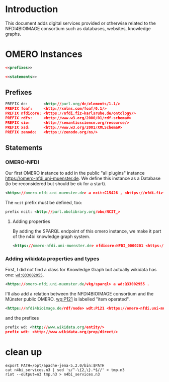 #+name: N4BI Services Graph
#+author: Carsten Fortmann-Grote (github:@CFGrote)
#+dateCreated: 20250626

* Introduction
:PROPERTIES:
:ID:       3aaf0468-5036-4bb4-85e2-8b567db52dbb
:END:
This document adds digital services provided or otherwise related to the NFDI4BIOIMAGE consortium such
as databases, websites, knowledge graphs.

* OMERO Instances
:PROPERTIES:
:ID:       6b1ca646-bae3-4347-8385-33de2ea0ef86
:header-args:rdf: :noweb no-export :tangle ../RDF_dumps/n4bi_services.n3
:END:

#+name: n4bi_services.skeleton
#+begin_src rdf
  <<prefixes>>

  <<statements>>
#+end_src


** Prefixes
:PROPERTIES:
:ID:       facc66e8-f32c-4c9b-878f-0518c999ee77
:END:
#+begin_src rdf :noweb-ref prefixes
PREFIX dc:       <http://purl.org/dc/elements/1.1/>
PREFIX foaf:     <http://xmlns.com/foaf/0.1/>
PREFIX nfdicore: <https://nfdi.fiz-karlsruhe.de/ontology/>
PREFIX rdfs:     <http://www.w3.org/2000/01/rdf-schema#>
PREFIX sio:      <http://semanticscience.org/resource/>
PREFIX xsd:      <http://www.w3.org/2001/XMLSchema#>
PREFIX zenodo:   <https://zenodo.org/ns/>
#+end_src

** Statements
:PROPERTIES:
:ID:       704a7f5c-a99c-4c15-8fd8-bc9f566bd114
:END:

*** OMERO-NFDI
:PROPERTIES:
:ID:       7e1c6594-643a-4655-8b69-85da5c0bf6fb
:END:

Our first OMERO instance to add in the public "all plugins" instance https://omero-nfdi.uni-muenster.de. 
We define this instance as a Database (to be reconsidered but should be ok for a start).
#+begin_src rdf :noweb-ref statements
  <https://omero-nfdi.uni-muenster.de> a ncit:C15426 , <https://nfdi.fiz-karlsruhe.de/ontology/NFDI_0000001> .
#+end_src

The =ncit= prefix must be defined, too:
#+begin_src rdf :noweb-ref prefixes
  prefix ncit: <http://purl.obolibrary.org/obo/NCIT_>
#+end_src

**** Adding properties
:PROPERTIES:
:ID:       c30b9baa-60f4-4638-8b73-69ea5a2d2246
:END:
By adding the SPARQL endpoint of this omero instance, we make it part of the n4bi knowledge graph system.
#+begin_src rdf :noweb-ref statements
  <https://omero-nfdi.uni-muenster.de> nfdicore:NFDI_0000201 <https://omero-nfdi.uni-muenster.de/vkg/sparql> .
#+end_src


*** Adding wikidata properties and types
:PROPERTIES:
:ID:       f3f884c6-bdb6-46c3-8ea1-50de2deb2459
:END:
First, I did not find a class for Knowledge Graph but actually wikidata has one: [[https://www.wikidata.org/wiki/Q33002955][=wd:Q33002955=]].

#+begin_src rdf :noweb-ref statements
 <https://omero-nfdi.uni-muenster.de/vkg/sparql> a wd:Q33002955 .

#+end_src
I'll also add a relation between the NFDI4BIOIMAGE consortium and the Münster public OMERO. [[http://www.wikidata.org/prop/P121][wp:P121]] is labelled "item operated".
 #+begin_src rdf :noweb-ref statements
 <https://nfdi4bioimage.de/rdf/node> wdt:P121 <https://omero-nfdi.uni-muenster.de> .
 #+end_src

and the prefixes
#+begin_src rdf :noweb-ref prefixes
  prefix wd: <http://www.wikidata.org/entity/>
  prefix wdt: <http://www.wikidata.org/prop/direct/>
#+end_src

* clean up
:PROPERTIES:
:ID:       21be22b1-1c18-405d-a5e6-eaa004f7f37e
:END:

#+begin_src shell :dir ../RDF_dumps/ :results output
    export PATH=/opt/apache-jena-5.2.0/bin:$PATH
    cat n4bi_services.n3 | sed 's/^-\{2,\}.*$//' > tmp.n3
    riot --output=n3 tmp.n3 > n4bi_services.n3
#+end_src

#+RESULTS:
#+begin_example
PREFIX dc:       <http://purl.org/dc/elements/1.1/>
PREFIX foaf:     <http://xmlns.com/foaf/0.1/>
PREFIX nfdicore: <https://nfdi.fiz-karlsruhe.de/ontology/>
PREFIX rdfs:     <http://www.w3.org/2000/01/rdf-schema#>
PREFIX sio:      <http://semanticscience.org/resource/>
PREFIX xsd:      <http://www.w3.org/2001/XMLSchema#>
PREFIX zenodo:   <https://zenodo.org/ns/>
prefix ncit: <http://purl.obolibrary.org/obo/NCIT_>
prefix wd: <http://www.wikidata.org/entity/>
prefix wdt: <http://www.wikidata.org/prop/direct/>

<https://omero-nfdi.uni-muenster.de> a ncit:C15426 , <https://nfdi.fiz-karlsruhe.de/ontology/NFDI_0000001> .
<https://omero-nfdi.uni-muenster.de> nfdicore:NFDI_0000201 <https://omero-nfdi.uni-muenster.de/vkg/sparql> .
<https://omero-nfdi.uni-muenster.de/vkg/sparql> a wd:Q33002955 .

<https://nfdi4bioimage.de/rdf/node> wdt:P121 <https://omero-nfdi.uni-muenster.de> .

PREFIX dc:       <http://purl.org/dc/elements/1.1/>
PREFIX foaf:     <http://xmlns.com/foaf/0.1/>
PREFIX nfdicore: <https://nfdi.fiz-karlsruhe.de/ontology/>
PREFIX rdfs:     <http://www.w3.org/2000/01/rdf-schema#>
PREFIX sio:      <http://semanticscience.org/resource/>
PREFIX xsd:      <http://www.w3.org/2001/XMLSchema#>
PREFIX zenodo:   <https://zenodo.org/ns/>

<https://omero-nfdi.uni-muenster.de> a ncit:C15426 , <https://nfdi.fiz-karlsruhe.de/ontology/NFDI_0000001> .

prefix ncit: <http://purl.obolibrary.org/obo/NCIT_>

<https://omero-nfdi.uni-muenster.de> nfdicore:NFDI_0000201 <https://omero-nfdi.uni-muenster.de/vkg/sparql> .

<https://omero-nfdi.uni-muenster.de/vkg/sparql> a wd:Q33002955 .

<https://nfdi4bioimage.de/rdf/node> wdt:P121 <https://omero-nfdi.uni-muenster.de> .

prefix wd: <http://www.wikidata.org/entity/>
prefix wdt: <http://www.wikidata.org/prop/direct/>
#+end_example
